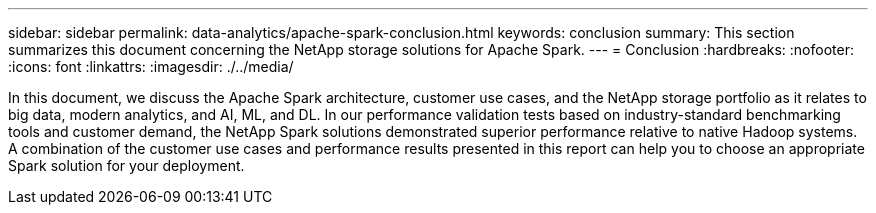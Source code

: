 ---
sidebar: sidebar
permalink: data-analytics/apache-spark-conclusion.html
keywords: conclusion    
summary: This section summarizes this document concerning the NetApp storage solutions for Apache Spark.
---
= Conclusion
:hardbreaks:
:nofooter:
:icons: font
:linkattrs:
:imagesdir: ./../media/

//
// This file was created with NDAC Version 2.0 (August 17, 2020)
//
// 2022-08-03 14:35:46.538786
//

[.lead]
In this document, we discuss the Apache Spark architecture, customer use cases, and the NetApp storage portfolio as it relates to big data, modern analytics, and AI, ML, and DL. In our performance validation tests based on industry-standard benchmarking tools and customer demand, the NetApp Spark solutions demonstrated superior performance relative to native Hadoop systems. A combination of the customer use cases and performance results presented in this report can help you to choose an appropriate Spark solution for your deployment.
